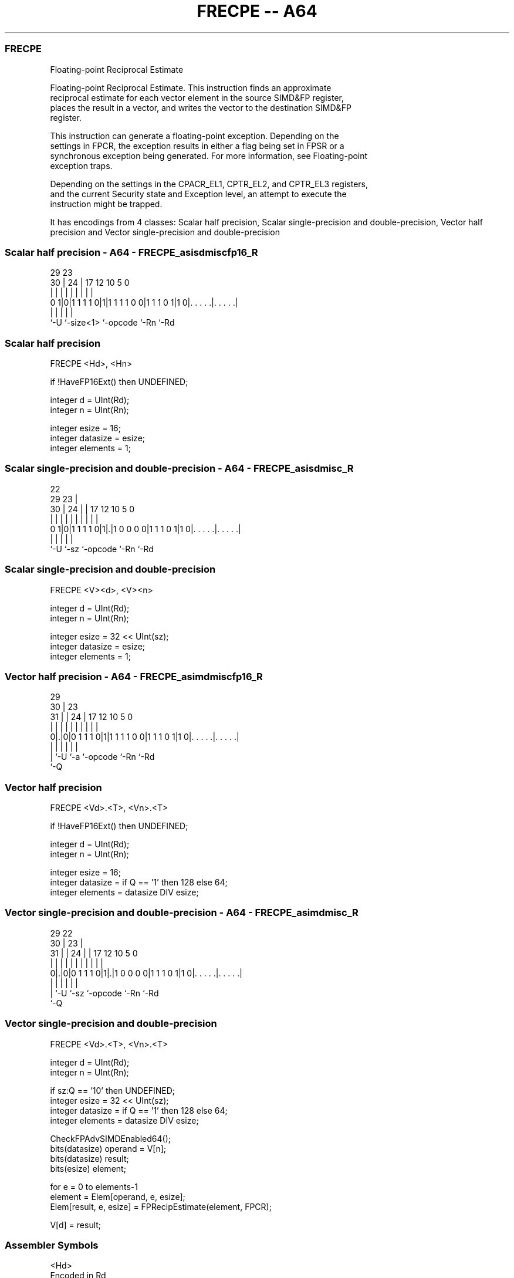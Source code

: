 .nh
.TH "FRECPE -- A64" "7" " "  "instruction" "advsimd"
.SS FRECPE
 Floating-point Reciprocal Estimate

 Floating-point Reciprocal Estimate. This instruction finds an approximate
 reciprocal estimate for each vector element in the source SIMD&FP register,
 places the result in a vector, and writes the vector to the destination SIMD&FP
 register.

 This instruction can generate a floating-point exception. Depending on the
 settings in FPCR, the exception results in either a flag being set in FPSR or a
 synchronous exception being generated. For more information, see Floating-point
 exception traps.

 Depending on the settings in the CPACR_EL1, CPTR_EL2, and CPTR_EL3 registers,
 and the current Security state and Exception level, an attempt to execute the
 instruction might be trapped.


It has encodings from 4 classes: Scalar half precision, Scalar single-precision and double-precision, Vector half precision and Vector single-precision and double-precision

.SS Scalar half precision - A64 - FRECPE_asisdmiscfp16_R
 
                                                                   
                                                                   
       29          23                                              
     30 |        24 |          17        12  10         5         0
      | |         | |           |         |   |         |         |
   0 1|0|1 1 1 1 0|1|1 1 1 1 0 0|1 1 1 0 1|1 0|. . . . .|. . . . .|
      |           |             |             |         |
      `-U         `-size<1>     `-opcode      `-Rn      `-Rd
  
  
 
.SS Scalar half precision
 
 FRECPE  <Hd>, <Hn>
 
 if !HaveFP16Ext() then UNDEFINED;
 
 integer d = UInt(Rd);
 integer n = UInt(Rn);
 
 integer esize = 16;
 integer datasize = esize;
 integer elements = 1;
.SS Scalar single-precision and double-precision - A64 - FRECPE_asisdmisc_R
 
                                                                   
                     22                                            
       29          23 |                                            
     30 |        24 | |        17        12  10         5         0
      | |         | | |         |         |   |         |         |
   0 1|0|1 1 1 1 0|1|.|1 0 0 0 0|1 1 1 0 1|1 0|. . . . .|. . . . .|
      |             |           |             |         |
      `-U           `-sz        `-opcode      `-Rn      `-Rd
  
  
 
.SS Scalar single-precision and double-precision
 
 FRECPE  <V><d>, <V><n>
 
 integer d = UInt(Rd);
 integer n = UInt(Rn);
 
 integer esize = 32 << UInt(sz);
 integer datasize = esize;
 integer elements = 1;
.SS Vector half precision - A64 - FRECPE_asimdmiscfp16_R
 
                                                                   
       29                                                          
     30 |          23                                              
   31 | |        24 |          17        12  10         5         0
    | | |         | |           |         |   |         |         |
   0|.|0|0 1 1 1 0|1|1 1 1 1 0 0|1 1 1 0 1|1 0|. . . . .|. . . . .|
    | |           |             |             |         |
    | `-U         `-a           `-opcode      `-Rn      `-Rd
    `-Q
  
  
 
.SS Vector half precision
 
 FRECPE  <Vd>.<T>, <Vn>.<T>
 
 if !HaveFP16Ext() then UNDEFINED;
 
 integer d = UInt(Rd);
 integer n = UInt(Rn);
 
 integer esize = 16;
 integer datasize = if Q == '1' then 128 else 64;
 integer elements = datasize DIV esize;
.SS Vector single-precision and double-precision - A64 - FRECPE_asimdmisc_R
 
                                                                   
       29            22                                            
     30 |          23 |                                            
   31 | |        24 | |        17        12  10         5         0
    | | |         | | |         |         |   |         |         |
   0|.|0|0 1 1 1 0|1|.|1 0 0 0 0|1 1 1 0 1|1 0|. . . . .|. . . . .|
    | |             |           |             |         |
    | `-U           `-sz        `-opcode      `-Rn      `-Rd
    `-Q
  
  
 
.SS Vector single-precision and double-precision
 
 FRECPE  <Vd>.<T>, <Vn>.<T>
 
 integer d = UInt(Rd);
 integer n = UInt(Rn);
 
 if sz:Q == '10' then UNDEFINED;
 integer esize = 32 << UInt(sz);
 integer datasize = if Q == '1' then 128 else 64;
 integer elements = datasize DIV esize;
 
 CheckFPAdvSIMDEnabled64();
 bits(datasize) operand = V[n];
 bits(datasize) result;
 bits(esize) element;
 
 for e = 0 to elements-1
     element = Elem[operand, e, esize];
     Elem[result, e, esize] = FPRecipEstimate(element, FPCR);
 
 V[d] = result;
 

.SS Assembler Symbols

 <Hd>
  Encoded in Rd
  Is the 16-bit name of the SIMD&FP destination register, encoded in the "Rd"
  field.

 <Hn>
  Encoded in Rn
  Is the 16-bit name of the SIMD&FP source register, encoded in the "Rn" field.

 <V>
  Encoded in sz
  Is a width specifier,

  sz <V> 
  0  S   
  1  D   

 <d>
  Encoded in Rd
  Is the number of the SIMD&FP destination register, encoded in the "Rd" field.

 <n>
  Encoded in Rn
  Is the number of the SIMD&FP source register, encoded in the "Rn" field.

 <Vd>
  Encoded in Rd
  Is the name of the SIMD&FP destination register, encoded in the "Rd" field.

 <T>
  Encoded in Q
  For the vector half precision variant: is an arrangement specifier,

  Q <T> 
  0 4H  
  1 8H  

 <T>
  Encoded in sz:Q
  For the vector single-precision and double-precision variant: is an
  arrangement specifier,

  sz Q <T>      
  0  0 2S       
  0  1 4S       
  1  0 RESERVED 
  1  1 2D       

 <Vn>
  Encoded in Rn
  Is the name of the SIMD&FP source register, encoded in the "Rn" field.



.SS Operation

 CheckFPAdvSIMDEnabled64();
 bits(datasize) operand = V[n];
 bits(datasize) result;
 bits(esize) element;
 
 for e = 0 to elements-1
     element = Elem[operand, e, esize];
     Elem[result, e, esize] = FPRecipEstimate(element, FPCR);
 
 V[d] = result;


